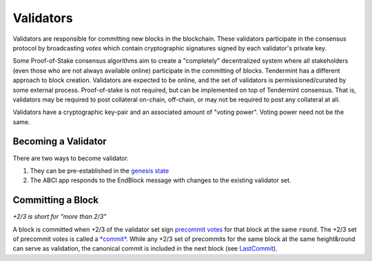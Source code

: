 Validators
==========

Validators are responsible for committing new blocks in the blockchain.
These validators participate in the consensus protocol by broadcasting
*votes* which contain cryptographic signatures signed by each
validator's private key.

Some Proof-of-Stake consensus algorithms aim to create a "completely"
decentralized system where all stakeholders (even those who are not
always available online) participate in the committing of blocks.
Tendermint has a different approach to block creation. Validators are
expected to be online, and the set of validators is permissioned/curated
by some external process. Proof-of-stake is not required, but can be
implemented on top of Tendermint consensus. That is, validators may be
required to post collateral on-chain, off-chain, or may not be required
to post any collateral at all.

Validators have a cryptographic key-pair and an associated amount of
"voting power". Voting power need not be the same.

Becoming a Validator
--------------------

There are two ways to become validator.

1. They can be pre-established in the `genesis
   state <./genesis.html>`__
2. The ABCI app responds to the EndBlock message with changes to the
   existing validator set.

Committing a Block
------------------

*+2/3 is short for "more than 2/3"*

A block is committed when +2/3 of the validator set sign `precommit
votes <./block-structure.html#vote>`__ for that block at the same
``round``. The +2/3 set of precommit votes is
called a `*commit* <./block-structure.html#commit>`__. While any
+2/3 set of precommits for the same block at the same height&round can
serve as validation, the canonical commit is included in the next block
(see `LastCommit <./block-structure.html>`__).
